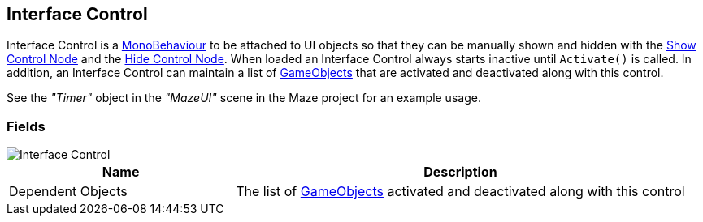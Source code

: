 [#manual/interface-control]

## Interface Control

Interface Control is a https://docs.unity3d.com/ScriptReference/MonoBehaviour.html[MonoBehaviour^] to be attached to UI objects so that they can be manually shown and hidden with the <<manual/show-control-node.html,Show Control Node>> and the <<manual/hide-control-node.html,Hide Control Node>>. When loaded an Interface Control always starts inactive until `Activate()` is called. In addition, an Interface Control can maintain a list of https://docs.unity3d.com/ScriptReference/GameObject.html[GameObjects^] that are activated and deactivated along with this control.

See the _"Timer"_ object in the _"MazeUI"_ scene in the Maze project for an example usage.

### Fields

image::interface-control.png[Interface Control]

[cols="1,2"]
|===
| Name	| Description

| Dependent Objects	| The list of https://docs.unity3d.com/ScriptReference/GameObject.html[GameObjects^] activated and deactivated along with this control
|===

ifdef::backend-multipage_html5[]
<<reference/interface-control.html,Reference>>
endif::[]